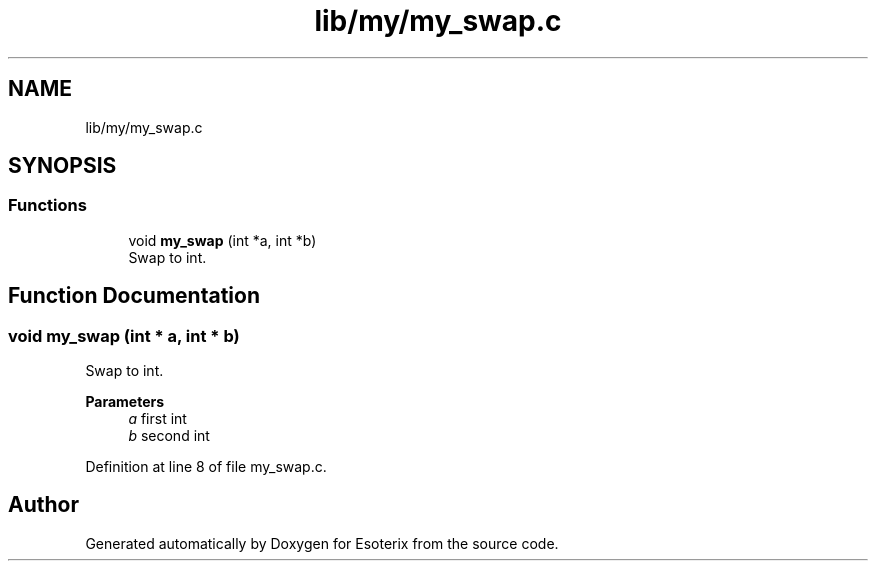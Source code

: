 .TH "lib/my/my_swap.c" 3 "Thu Jun 23 2022" "Version 1.0" "Esoterix" \" -*- nroff -*-
.ad l
.nh
.SH NAME
lib/my/my_swap.c
.SH SYNOPSIS
.br
.PP
.SS "Functions"

.in +1c
.ti -1c
.RI "void \fBmy_swap\fP (int *a, int *b)"
.br
.RI "Swap to int\&. "
.in -1c
.SH "Function Documentation"
.PP 
.SS "void my_swap (int * a, int * b)"

.PP
Swap to int\&. 
.PP
\fBParameters\fP
.RS 4
\fIa\fP first int 
.br
\fIb\fP second int 
.RE
.PP

.PP
Definition at line 8 of file my_swap\&.c\&.
.SH "Author"
.PP 
Generated automatically by Doxygen for Esoterix from the source code\&.
